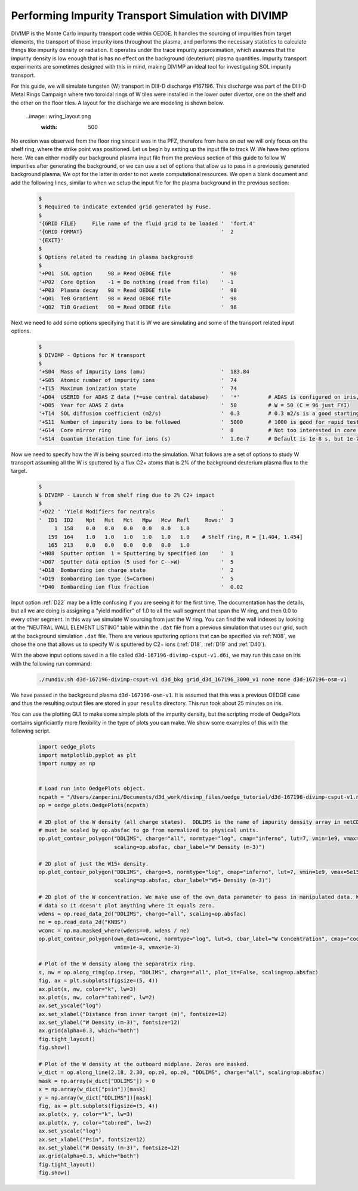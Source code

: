 Performing Impurity Transport Simulation with DIVIMP
====================================================

DIVIMP is the Monte Carlo impurity transport code within OEDGE. It handles the sourcing of impurities from target elements, the transport of those impurity ions throughout the plasma, and performs the necessary statistics to calculate things like impurity density or radiation. It operates under the trace impurity approximation, which assumes that the impurity density is low enough that is has no effect on the background (deuterium) plasma quantities. Impurity transport experiments are sometimes designed with this in mind, making DIVIMP an ideal tool for investigating SOL impurity transport. 

For this guide, we will simulate tungsten (W) transport in DIII-D discharge #167196. This discharge was part of the DIII-D Metal Rings Campaign where two toroidal rings of W tiles were installed in the lower outer divertor, one on the shelf and the other on the floor tiles. A layout for the discharge we are modeling is shown below.

  ..image:: wring_layout.png
    :width: 500

No erosion was observed from the floor ring since it was in the PFZ, therefore from here on out we will only focus on the shelf ring, where the strike point was positioned. Let us begin by setting up the input file to track W. We have two options here. We can either modify our background plasma input file from the previous section of this guide to follow W impurities after generating the background, or we can use a set of options that allow us to pass in a previously generated background plasma. We opt for the latter in order to not waste computational resources. We open a blank document and add the following lines, similar to when we setup the input file for the plasma background in the previous section:

  .. code-block:: console
    
    $
    $ Required to indicate extended grid generated by Fuse.
    $
    '{GRID FILE}     File name of the fluid grid to be loaded '  'fort.4' 
    '{GRID FORMAT}                                            '  2        
    '{EXIT}'
    $
    $ Options related to reading in plasma background
    $
    '+P01  SOL option     98 = Read OEDGE file                '  98
    '+P02  Core Option    -1 = Do nothing (read from file)    ' -1
    '+P03  Plasma decay   98 = Read OEDGE file                '  98
    '+Q01  TeB Gradient   98 = Read OEDGE file                '  98
    '+Q02  TiB Gradient   98 = Read OEDGE file                '  98

Next we need to add some options specifying that it is W we are simulating and some of the transport related input options.

  .. code-block:: console

    $
    $ DIVIMP - Options for W transport
    $
    '+S04  Mass of impurity ions (amu)                        '  183.84     
    '+S05  Atomic number of impurity ions                     '  74 
    '+I15  Maximum ionization state                           '  74
    '+D04  USERID for ADAS Z data (*=use central database)    '  '*'         # ADAS is configured on iris, you don't need to worry about
    '+D05  Year for ADAS Z data                               '  50          # W = 50 (C = 96 just FYI)
    '+T14  SOL diffusion coefficient (m2/s)                   '  0.3         # 0.3 m2/s is a good starting point for the SOL
    '+S11  Number of impurity ions to be followed             '  5000        # 1000 is good for rapid testing, then crank this up for publication quality
    '+G14  Core mirror ring                                   '  8           # Not too interested in core transport, this cuts down on simulation time
    '+S14  Quantum iteration time for ions (s)                '  1.0e-7      # Default is 1e-8 s, but 1e-7 is fine and cuts down on simulation time

Now we need to specify how the W is being sourced into the simulation. What follows are a set of options to study W transport assuming all the W is sputtered by a flux C2+ atoms that is 2\% of the background deuterium plasma flux to the target.

  .. code-block:: console

    $
    $ DIVIMP - Launch W from shelf ring due to 2% C2+ impact
    $
    '+D22 ' 'Yield Modifiers for neutrals                     '
    '  ID1  ID2    Mpt   Mst   Mct   Mpw   Mcw  Refl     Rows:'  3
         1  158    0.0   0.0   0.0   0.0   0.0   1.0
       159  164    1.0   1.0   1.0   1.0   1.0   1.0    # Shelf ring, R = [1.404, 1.454]
       165  213    0.0   0.0   0.0   0.0   0.0   1.0
    '+N08  Sputter option  1 = Sputtering by specified ion    '  1
    '+D07  Sputter data option (5 used for C-->W)             '  5
    '+D18  Bombarding ion charge state                        '  2
    '+D19  Bombarding ion type (5=Carbon)                     '  5
    '*D40  Bombarding ion flux fraction                       '  0.02

Input option :ref:`D22` may be a little confusing if you are seeing it for the first time. The documentation has the details, but all we are doing is assigning a "yield modifier" of 1.0 to all the wall segment that span the W ring, and then 0.0 to every other segment. In this way we simulate W sourcing from just the W ring. You can find the wall indexes by looking at the "NEUTRAL WALL ELEMENT LISTING" table within the ``.dat`` file from a previous simulation that uses our grid, such at the background simulation ``.dat`` file. There are various sputtering options that can be specified via :ref:`N08`, we chose the one that allows us to specify W is sputtered by C2+ ions (:ref:`D18`, :ref:`D19` and :ref:`D40`). 

With the above input options saved in a file called ``d3d-167196-divimp-csput-v1.d6i``, we may run this case on iris with the following run command:

  .. code-block:: console

    ./rundiv.sh d3d-167196-divimp-csput-v1 d3d_bkg grid_d3d_167196_3000_v1 none none d3d-167196-osm-v1

We have passed in the background plasma ``d3d-167196-osm-v1``. It is assumed that this was a previous OEDGE case and thus the resulting output files are stored in your ``results`` directory. This run took about 25 minutes on iris. 

You can use the plotting GUI to make some simple plots of the impurity density, but the scripting mode of OedgePlots contains signficiantly more flexibility in the type of plots you can make. We show some examples of this with the following script.

  .. code-block:: python

    import oedge_plots
    import matplotlib.pyplot as plt
    import numpy as np
    
    
    # Load run into OedgePlots object.
    ncpath = "/Users/zamperini/Documents/d3d_work/divimp_files/oedge_tutorial/d3d-167196-divimp-csput-v1.nc"
    op = oedge_plots.OedgePlots(ncpath)
    
    # 2D plot of the W density (all charge states).  DDLIMS is the name of impurity density array in netCDF file. It
    # must be scaled by op.absfac to go from normalized to physical units.
    op.plot_contour_polygon("DDLIMS", charge="all", normtype="log", cmap="inferno", lut=7, vmin=1e9, vmax=5e15,
                            scaling=op.absfac, cbar_label="W Density (m-3)")
    
    # 2D plot of just the W15+ density.
    op.plot_contour_polygon("DDLIMS", charge=5, normtype="log", cmap="inferno", lut=7, vmin=1e9, vmax=5e15,
                            scaling=op.absfac, cbar_label="W5+ Density (m-3)")
    
    # 2D plot of the W concentration. We make use of the own_data parameter to pass in manipulated data. We can mask the
    # data so it doesn't plot anything where it equals zero. 
    wdens = op.read_data_2d("DDLIMS", charge="all", scaling=op.absfac)
    ne = op.read_data_2d("KNBS")
    wconc = np.ma.masked_where(wdens==0, wdens / ne)
    op.plot_contour_polygon(own_data=wconc, normtype="log", lut=5, cbar_label="W Concentration", cmap="cool",
                            vmin=1e-8, vmax=1e-3)
    
    # Plot of the W density along the separatrix ring.
    s, nw = op.along_ring(op.irsep, "DDLIMS", charge="all", plot_it=False, scaling=op.absfac)
    fig, ax = plt.subplots(figsize=(5, 4))
    ax.plot(s, nw, color="k", lw=3)
    ax.plot(s, nw, color="tab:red", lw=2)
    ax.set_yscale("log")
    ax.set_xlabel("Distance from inner target (m)", fontsize=12)
    ax.set_ylabel("W Density (m-3)", fontsize=12)
    ax.grid(alpha=0.3, which="both")
    fig.tight_layout()
    fig.show()
    
    # Plot of the W density at the outboard midplane. Zeros are masked.
    w_dict = op.along_line(2.18, 2.30, op.z0, op.z0, "DDLIMS", charge="all", scaling=op.absfac)
    mask = np.array(w_dict["DDLIMS"]) > 0
    x = np.array(w_dict["psin"])[mask]
    y = np.array(w_dict["DDLIMS"])[mask]
    fig, ax = plt.subplots(figsize=(5, 4))
    ax.plot(x, y, color="k", lw=3)
    ax.plot(x, y, color="tab:red", lw=2)
    ax.set_yscale("log")
    ax.set_xlabel("Psin", fontsize=12)
    ax.set_ylabel("W Density (m-3)", fontsize=12)
    ax.grid(alpha=0.3, which="both")
    fig.tight_layout()
    fig.show()

  .. image:: wplotsummary.png
    :width: 750
